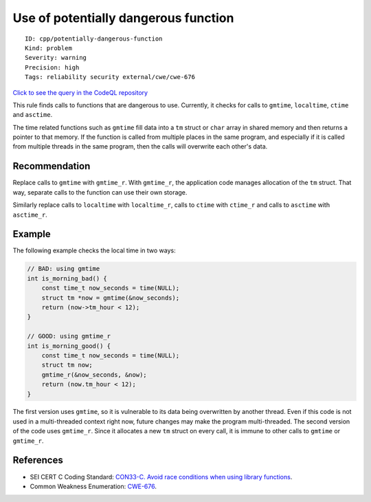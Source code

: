 Use of potentially dangerous function
=====================================

::

    ID: cpp/potentially-dangerous-function
    Kind: problem
    Severity: warning
    Precision: high
    Tags: reliability security external/cwe/cwe-676

`Click to see the query in the CodeQL
repository <https://github.com/github/codeql/tree/main/cpp/ql/src/Security/CWE/CWE-676/PotentiallyDangerousFunction.ql>`__

This rule finds calls to functions that are dangerous to use. Currently,
it checks for calls to ``gmtime``, ``localtime``, ``ctime`` and
``asctime``.

The time related functions such as ``gmtime`` fill data into a ``tm``
struct or ``char`` array in shared memory and then returns a pointer to
that memory. If the function is called from multiple places in the same
program, and especially if it is called from multiple threads in the
same program, then the calls will overwrite each other's data.

Recommendation
--------------

Replace calls to ``gmtime`` with ``gmtime_r``. With ``gmtime_r``, the
application code manages allocation of the ``tm`` struct. That way,
separate calls to the function can use their own storage.

Similarly replace calls to ``localtime`` with ``localtime_r``, calls to
``ctime`` with ``ctime_r`` and calls to ``asctime`` with ``asctime_r``.

Example
-------

The following example checks the local time in two ways:

.. code:: c

    // BAD: using gmtime
    int is_morning_bad() {
        const time_t now_seconds = time(NULL);
        struct tm *now = gmtime(&now_seconds);
        return (now->tm_hour < 12);
    }

    // GOOD: using gmtime_r
    int is_morning_good() {
        const time_t now_seconds = time(NULL);
        struct tm now;
        gmtime_r(&now_seconds, &now);
        return (now.tm_hour < 12);
    }

The first version uses ``gmtime``, so it is vulnerable to its data being
overwritten by another thread. Even if this code is not used in a
multi-threaded context right now, future changes may make the program
multi-threaded. The second version of the code uses ``gmtime_r``. Since
it allocates a new ``tm`` struct on every call, it is immune to other
calls to ``gmtime`` or ``gmtime_r``.

References
----------

-  SEI CERT C Coding Standard: `CON33-C. Avoid race conditions when
   using library
   functions <https://wiki.sei.cmu.edu/confluence/display/c/CON33-C.+Avoid+race+conditions+when+using+library+functions>`__.
-  Common Weakness Enumeration:
   `CWE-676 <https://cwe.mitre.org/data/definitions/676.html>`__.
